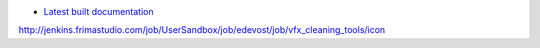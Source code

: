 |Build Status|

* `Latest built documentation`_


.. |Build Status| image:: Where is your documentation builded ?/badge/icon
.. _`Source code on Gitlab`: https://github.com/AppliedMechanics-EAFIT/origami_opt
.. _`Latest built documentation`: https://artifacts.frimastudio.com/artifactory/frima-docs/com/frimastudio/origami_opt/origin/master/index.html

http://jenkins.frimastudio.com/job/UserSandbox/job/edevost/job/vfx_cleaning_tools/icon

